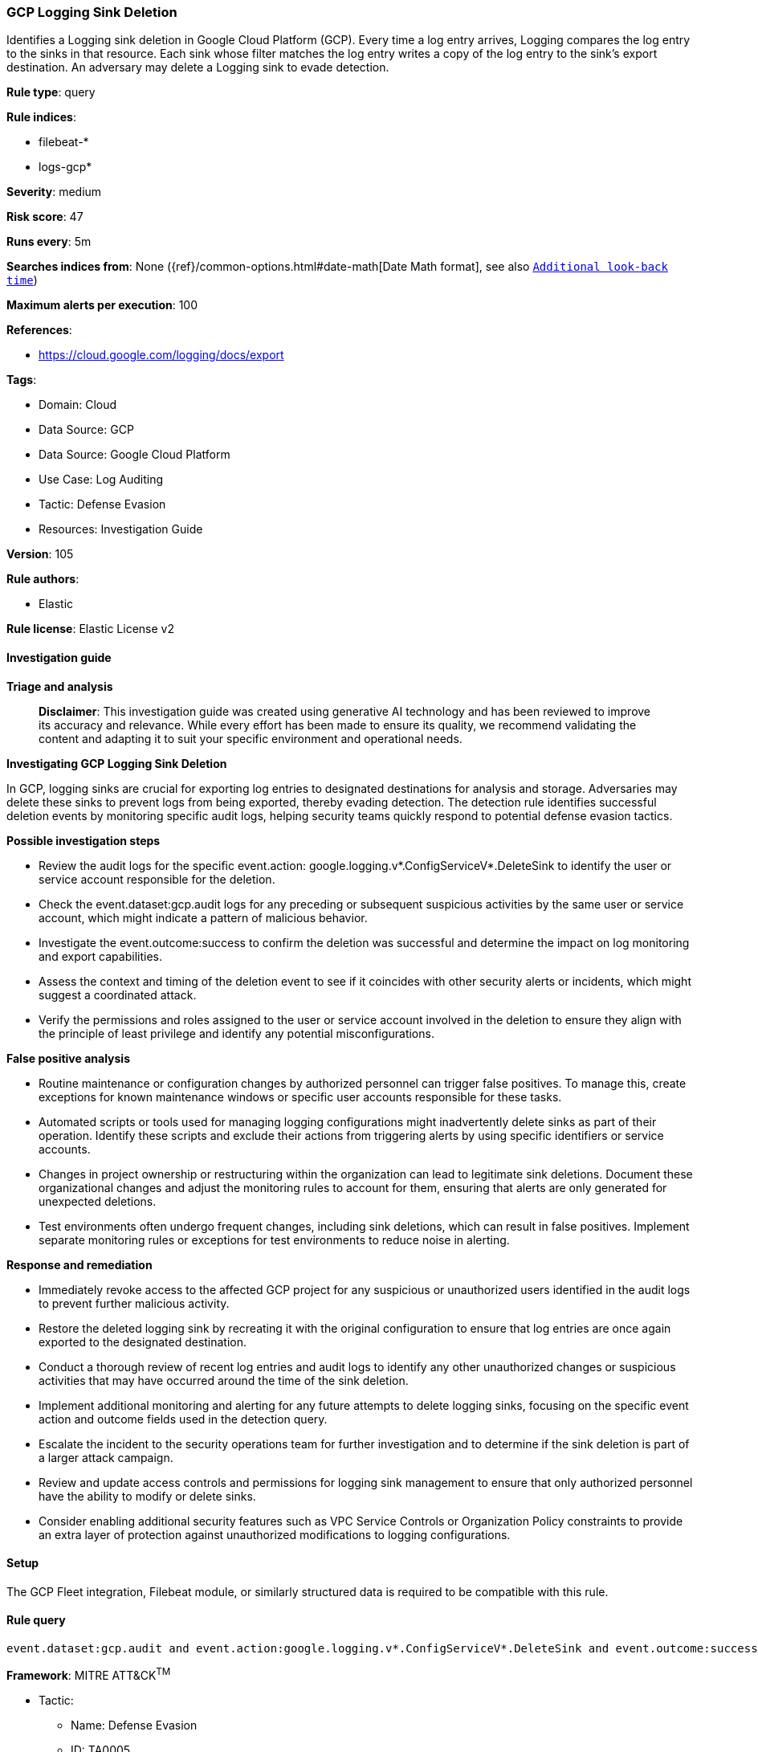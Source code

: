 [[prebuilt-rule-8-17-4-gcp-logging-sink-deletion]]
=== GCP Logging Sink Deletion

Identifies a Logging sink deletion in Google Cloud Platform (GCP). Every time a log entry arrives, Logging compares the log entry to the sinks in that resource. Each sink whose filter matches the log entry writes a copy of the log entry to the sink's export destination. An adversary may delete a Logging sink to evade detection.

*Rule type*: query

*Rule indices*: 

* filebeat-*
* logs-gcp*

*Severity*: medium

*Risk score*: 47

*Runs every*: 5m

*Searches indices from*: None ({ref}/common-options.html#date-math[Date Math format], see also <<rule-schedule, `Additional look-back time`>>)

*Maximum alerts per execution*: 100

*References*: 

* https://cloud.google.com/logging/docs/export

*Tags*: 

* Domain: Cloud
* Data Source: GCP
* Data Source: Google Cloud Platform
* Use Case: Log Auditing
* Tactic: Defense Evasion
* Resources: Investigation Guide

*Version*: 105

*Rule authors*: 

* Elastic

*Rule license*: Elastic License v2


==== Investigation guide



*Triage and analysis*


> **Disclaimer**:
> This investigation guide was created using generative AI technology and has been reviewed to improve its accuracy and relevance. While every effort has been made to ensure its quality, we recommend validating the content and adapting it to suit your specific environment and operational needs.


*Investigating GCP Logging Sink Deletion*


In GCP, logging sinks are crucial for exporting log entries to designated destinations for analysis and storage. Adversaries may delete these sinks to prevent logs from being exported, thereby evading detection. The detection rule identifies successful deletion events by monitoring specific audit logs, helping security teams quickly respond to potential defense evasion tactics.


*Possible investigation steps*


- Review the audit logs for the specific event.action: google.logging.v*.ConfigServiceV*.DeleteSink to identify the user or service account responsible for the deletion.
- Check the event.dataset:gcp.audit logs for any preceding or subsequent suspicious activities by the same user or service account, which might indicate a pattern of malicious behavior.
- Investigate the event.outcome:success to confirm the deletion was successful and determine the impact on log monitoring and export capabilities.
- Assess the context and timing of the deletion event to see if it coincides with other security alerts or incidents, which might suggest a coordinated attack.
- Verify the permissions and roles assigned to the user or service account involved in the deletion to ensure they align with the principle of least privilege and identify any potential misconfigurations.


*False positive analysis*


- Routine maintenance or configuration changes by authorized personnel can trigger false positives. To manage this, create exceptions for known maintenance windows or specific user accounts responsible for these tasks.
- Automated scripts or tools used for managing logging configurations might inadvertently delete sinks as part of their operation. Identify these scripts and exclude their actions from triggering alerts by using specific identifiers or service accounts.
- Changes in project ownership or restructuring within the organization can lead to legitimate sink deletions. Document these organizational changes and adjust the monitoring rules to account for them, ensuring that alerts are only generated for unexpected deletions.
- Test environments often undergo frequent changes, including sink deletions, which can result in false positives. Implement separate monitoring rules or exceptions for test environments to reduce noise in alerting.


*Response and remediation*


- Immediately revoke access to the affected GCP project for any suspicious or unauthorized users identified in the audit logs to prevent further malicious activity.
- Restore the deleted logging sink by recreating it with the original configuration to ensure that log entries are once again exported to the designated destination.
- Conduct a thorough review of recent log entries and audit logs to identify any other unauthorized changes or suspicious activities that may have occurred around the time of the sink deletion.
- Implement additional monitoring and alerting for any future attempts to delete logging sinks, focusing on the specific event action and outcome fields used in the detection query.
- Escalate the incident to the security operations team for further investigation and to determine if the sink deletion is part of a larger attack campaign.
- Review and update access controls and permissions for logging sink management to ensure that only authorized personnel have the ability to modify or delete sinks.
- Consider enabling additional security features such as VPC Service Controls or Organization Policy constraints to provide an extra layer of protection against unauthorized modifications to logging configurations.

==== Setup


The GCP Fleet integration, Filebeat module, or similarly structured data is required to be compatible with this rule.

==== Rule query


[source, js]
----------------------------------
event.dataset:gcp.audit and event.action:google.logging.v*.ConfigServiceV*.DeleteSink and event.outcome:success

----------------------------------

*Framework*: MITRE ATT&CK^TM^

* Tactic:
** Name: Defense Evasion
** ID: TA0005
** Reference URL: https://attack.mitre.org/tactics/TA0005/
* Technique:
** Name: Impair Defenses
** ID: T1562
** Reference URL: https://attack.mitre.org/techniques/T1562/
